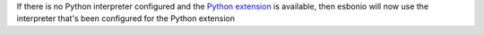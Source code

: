 If there is no Python interpreter configured and the
`Python extension <https://marketplace.visualstudio.com/items?itemName=ms-python.python>`_
is available, then esbonio will now use the interpreter that's been configured for the
Python extension